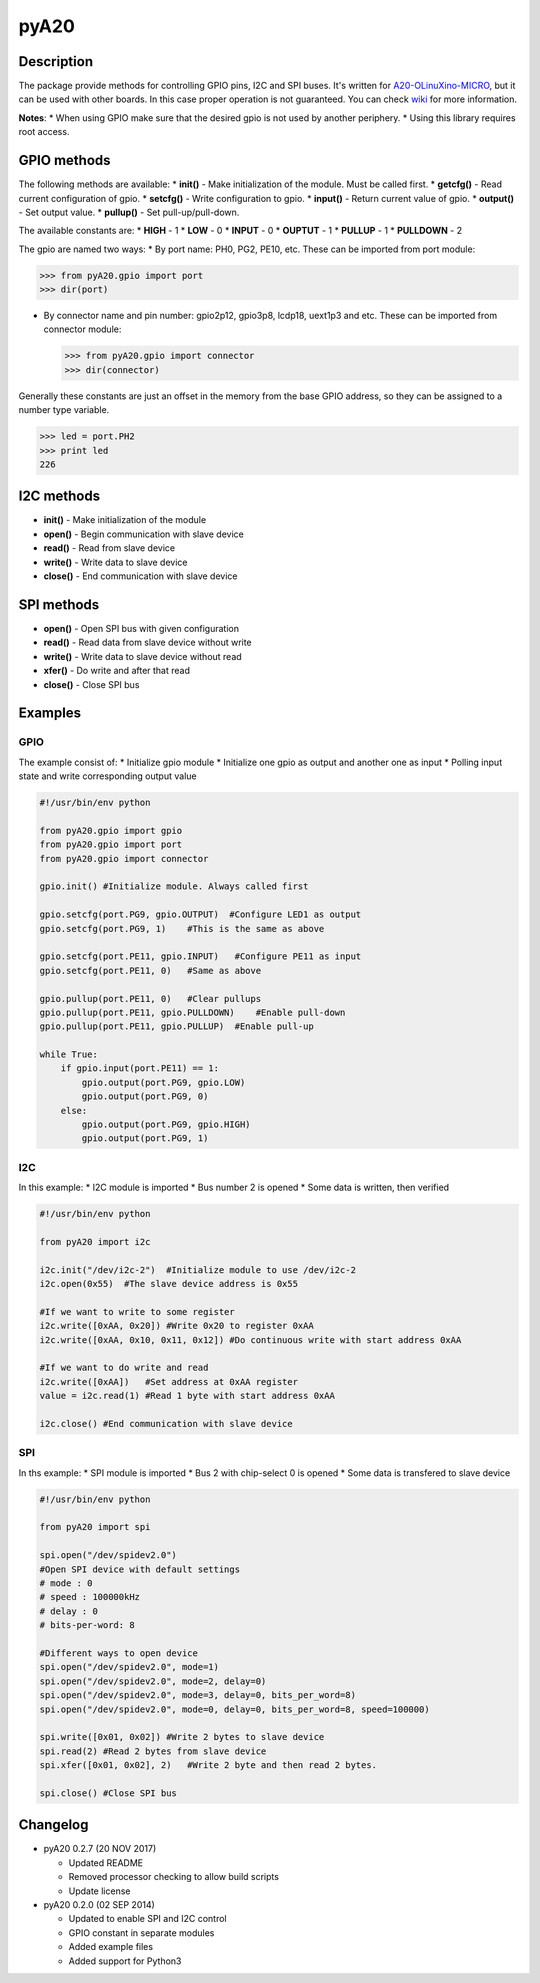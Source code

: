pyA20
=====

|Build Status|

Description
-----------

The package provide methods for controlling GPIO pins, I2C and SPI
buses. It's written for
`A20-OLinuXino-MICRO <https://www.olimex.com/Products/OLinuXino/A20/A20-OLinuXino-MICRO/open-source-hardware>`__,
but it can be used with other boards. In this case proper operation is
not guaranteed. You can check
`wiki <https://www.olimex.com/wiki/A20-OLinuXino-MICRO>`__ for more
information.

**Notes**: \* When using GPIO make sure that the desired gpio is not
used by another periphery. \* Using this library requires root access.

GPIO methods
------------

The following methods are available: \* **init()** - Make initialization
of the module. Must be called first. \* **getcfg()** - Read current
configuration of gpio. \* **setcfg()** - Write configuration to gpio. \*
**input()** - Return current value of gpio. \* **output()** - Set output
value. \* **pullup()** - Set pull-up/pull-down.

The available constants are: \* **HIGH** - 1 \* **LOW** - 0 \* **INPUT**
- 0 \* **OUPTUT** - 1 \* **PULLUP** - 1 \* **PULLDOWN** - 2

The gpio are named two ways: \* By port name: PH0, PG2, PE10, etc. These
can be imported from port module:

.. code:: python

        >>> from pyA20.gpio import port
        >>> dir(port)

-  By connector name and pin number: gpio2p12, gpio3p8, lcdp18, uext1p3
   and etc. These can be imported from connector module:

   .. code:: python

       >>> from pyA20.gpio import connector
       >>> dir(connector)

Generally these constants are just an offset in the memory from the base
GPIO address, so they can be assigned to a number type variable.

.. code:: python

        >>> led = port.PH2
        >>> print led
        226

I2C methods
-----------

-  **init()** - Make initialization of the module
-  **open()** - Begin communication with slave device
-  **read()** - Read from slave device
-  **write()** - Write data to slave device
-  **close()** - End communication with slave device

SPI methods
-----------

-  **open()** - Open SPI bus with given configuration
-  **read()** - Read data from slave device without write
-  **write()** - Write data to slave device without read
-  **xfer()** - Do write and after that read
-  **close()** - Close SPI bus

Examples
--------

GPIO
~~~~

The example consist of: \* Initialize gpio module \* Initialize one gpio
as output and another one as input \* Polling input state and write
corresponding output value

.. code:: python


        #!/usr/bin/env python

        from pyA20.gpio import gpio
        from pyA20.gpio import port
        from pyA20.gpio import connector

        gpio.init() #Initialize module. Always called first

        gpio.setcfg(port.PG9, gpio.OUTPUT)  #Configure LED1 as output
        gpio.setcfg(port.PG9, 1)    #This is the same as above

        gpio.setcfg(port.PE11, gpio.INPUT)   #Configure PE11 as input
        gpio.setcfg(port.PE11, 0)   #Same as above

        gpio.pullup(port.PE11, 0)   #Clear pullups
        gpio.pullup(port.PE11, gpio.PULLDOWN)    #Enable pull-down
        gpio.pullup(port.PE11, gpio.PULLUP)  #Enable pull-up

        while True:
            if gpio.input(port.PE11) == 1:
                gpio.output(port.PG9, gpio.LOW)
                gpio.output(port.PG9, 0)
            else:
                gpio.output(port.PG9, gpio.HIGH)
                gpio.output(port.PG9, 1)

I2C
~~~

In this example: \* I2C module is imported \* Bus number 2 is opened \*
Some data is written, then verified

.. code:: python

        #!/usr/bin/env python

        from pyA20 import i2c

        i2c.init("/dev/i2c-2")  #Initialize module to use /dev/i2c-2
        i2c.open(0x55)  #The slave device address is 0x55

        #If we want to write to some register
        i2c.write([0xAA, 0x20]) #Write 0x20 to register 0xAA
        i2c.write([0xAA, 0x10, 0x11, 0x12]) #Do continuous write with start address 0xAA

        #If we want to do write and read
        i2c.write([0xAA])   #Set address at 0xAA register
        value = i2c.read(1) #Read 1 byte with start address 0xAA

        i2c.close() #End communication with slave device

SPI
~~~

In ths example: \* SPI module is imported \* Bus 2 with chip-select 0 is
opened \* Some data is transfered to slave device

.. code:: python

        #!/usr/bin/env python

        from pyA20 import spi

        spi.open("/dev/spidev2.0")
        #Open SPI device with default settings
        # mode : 0
        # speed : 100000kHz
        # delay : 0
        # bits-per-word: 8

        #Different ways to open device
        spi.open("/dev/spidev2.0", mode=1)
        spi.open("/dev/spidev2.0", mode=2, delay=0)
        spi.open("/dev/spidev2.0", mode=3, delay=0, bits_per_word=8)
        spi.open("/dev/spidev2.0", mode=0, delay=0, bits_per_word=8, speed=100000)

        spi.write([0x01, 0x02]) #Write 2 bytes to slave device
        spi.read(2) #Read 2 bytes from slave device
        spi.xfer([0x01, 0x02], 2)   #Write 2 byte and then read 2 bytes.

        spi.close() #Close SPI bus

Changelog
---------

-  pyA20 0.2.7 (20 NOV 2017)

   -  Updated README
   -  Removed processor checking to allow build scripts
   -  Update license

-  pyA20 0.2.0 (02 SEP 2014)

   -  Updated to enable SPI and I2C control
   -  GPIO constant in separate modules
   -  Added example files
   -  Added support for Python3

.. |Build Status| image:: https://travis-ci.org/StefanMavrodiev/pyA20.svg?branch=master
   :target: https://travis-ci.org/StefanMavrodiev/pyA20
